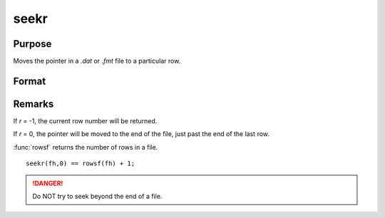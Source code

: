 
seekr
==============================================

Purpose
----------------
Moves the pointer in a *.dat* or *.fmt* file to a particular row.

Format
----------------
.. function:: seekr(fh, r)

    :param fh: file handle of an open file.
    :type fh: scalar

    :param r: the row number to which the pointer is to be moved.
    :type r: scalar

    :returns: y (*scalar*), the row number to which the pointer has been moved.

Remarks
-------

If *r* = -1, the current row number will be returned.

If *r* = 0, the pointer will be moved to the end of the file, just past the end of the last row.

:func:`rowsf` returns the number of rows in a file.

::

   seekr(fh,0) == rowsf(fh) + 1;

.. DANGER:: Do NOT try to seek beyond the end of a file.

.. seealso:: Functions `open`, :func:`readr`, :func:`rowsf`


